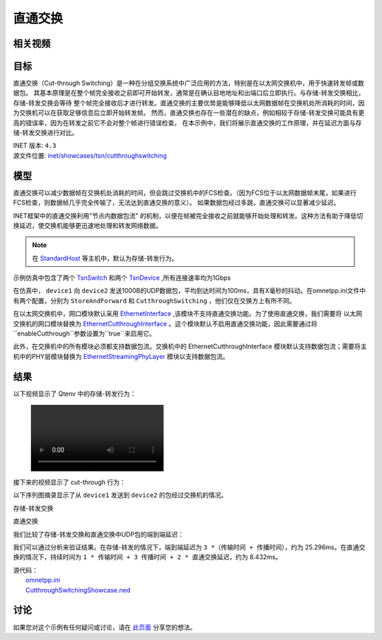 直通交换
==============================

相关视频
----------


目标
-----

直通交换（Cut-through Switching）是一种在分组交换系统中广泛应用的方法，特别是在以太网交换机中，用于快速转发帧或数据包。 \
其基本原理是在整个帧完全接收之前即可开始转发，通常是在确认目地地址和出端口后立即执行。与存储-转发交换相比，存储-转发交换会等待 \
整个帧完全接收后才进行转发。直通交换的主要优势是能够降低以太网数据帧在交换机处所消耗的时间，因为交换机可以在获取足够信息后立即开始转发帧。 \
然而，直通交换也存在一些潜在的缺点，例如相较于存储-转发交换可能具有更高的错误率，因为在转发之前它不会对整个帧进行错误检查。 \
在本示例中，我们将展示直通交换的工作原理，并在延迟方面与存储-转发交换进行对比。

| INET 版本: ``4.3``
| 源文件位置: `inet/showcases/tsn/cutthroughswitching <https://github.com/inet-framework/inet/tree/master/showcases/tsn/cutthroughswitching>`__

模型
-----

直通交换可以减少数据帧在交换机处消耗的时间，但会跳过交换机中的FCS检查。（因为FCS位于以太网数据帧末尾，如果进行FCS检查，则数据帧几乎完全传输了，无法达到直通交换的意义）。 \
如果数据包经过多跳，直通交换可以显著减少延迟。

INET框架中的直通交换利用"节点内数据包流" 的机制，以便在帧被完全接收之前就能够开始处理和转发。这种方法有助于降低切换延迟，使交换机能够更迅速地处理和转发网络数据。

.. note:: 在 `StandardHost <https://doc.omnetpp.org/inet/api-current/neddoc/inet.node.inet.StandardHost.html>`__ 等主机中，默认为存储-转发行为。

示例仿真中包含了两个 `TsnSwitch <https://doc.omnetpp.org/inet/api-current/neddoc/inet.node.tsn.TsnDevice.html>`__ 和两个 `TsnDevice <https://doc.omnetpp.org/inet/api-current/neddoc/inet.node.tsn.TsnDevice.html>`__ \
,所有连接速率均为1Gbps

在仿真中， ``device1`` 向 ``device2`` 发送1000B的UDP数据包，平均到达时间为100ms，具有X毫秒的抖动。在omnetpp.ini文件中有两个配置，分别为 ``StoreAndForward`` 和 ``CutthroughSwitching`` ，他们仅在交换方上有所不同。

在以太网交换机中，网口模块默认采用 `EthernetInterface <https://doc.omnetpp.org/inet/api-current/neddoc/inet.linklayer.ethernet.EthernetInterface.html>`__ ,该模块不支持直通交换功能。为了使用直通交换，我们需要将 \
以太网交换机的网口模块替换为 `EthernetCutthroughInterface <https://doc.omnetpp.org/inet/api-current/neddoc/inet.linklayer.ethernet.modular.EthernetCutthroughInterface.html>`__ 。这个模块默认不启用直通交换功能，\
因此需要通过将 ``enableCutthrough``参数设置为``true``来启用它。

此外，在交换机中的所有模块必须都支持数据包流。交换机中的 EthernetCutthroughInterface 模块默认支持数据包流；需要将主机中的PHY层模块替换为 `EthernetStreamingPhyLayer <https://doc.omnetpp.org/inet/api-current/neddoc/inet.physicallayer.wired.ethernet.EthernetStreamingPhyLayer.html>`__ \
模块以支持数据包流。

结果
-----

以下视频显示了 Qtenv 中的存储-转发行为：

.. figure:: /Pic/storeandforward.mp4

接下来的视频显示了 cut-through 行为：



以下序列图摘录显示了从 ``device1`` 发送到 ``device2`` 的包经过交换机的情况。

存储-转发交换

.. image:: Pic/storeandforwardseq2.png
   :alt: 存储-转发交换
   :align: center



直通交换

.. image:: Pic/seqchart2.png
   :alt: 直通交换
   :align: center

我们比较了存储-转发交换和直通交换中UDP包的端到端延迟：

.. image:: Pic/delay.png
   :alt: 延迟比较
   :align: center

我们可以通过分析来验证结果。在存储-转发的情况下，端到端延迟为 ``3 *（传输时间 + 传播时间）``，约为 25.296ms。在直通交换的情况下，持续时间为 ``1 * 传输时间 + 3 传播时间 + 2 * 直通交换延迟``，约为 8.432ms。

| 源代码：
|  `omnetpp.ini <https://inet.omnetpp.org/docs/_downloads/43f185873bdc27fdc40564724e4a64fa/omnetpp.ini>`__ 
|  `CutthroughSwitchingShowcase.ned <https://inet.omnetpp.org/docs/_downloads/8add5c151ff6e797bdd54f614b47cc19/CutthroughSwitchingShowcase.ned>`__

讨论
----------
如果您对这个示例有任何疑问或讨论，请在 `此页面 <https://github.com/inet-framework/inet/discussions/685>`__ 分享您的想法。